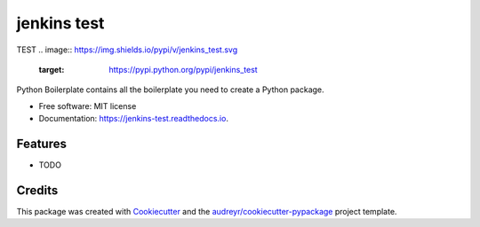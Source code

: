 ============
jenkins test
============
TEST
.. image:: https://img.shields.io/pypi/v/jenkins_test.svg
        :target: https://pypi.python.org/pypi/jenkins_test

.. image:: https://img.shields.io/travis/mzirlinger/jenkins_test.svg
        :target: https://travis-ci.org/mzirlinger/jenkins_test

.. image:: https://readthedocs.org/projects/jenkins-test/badge/?version=latest
        :target: https://jenkins-test.readthedocs.io/en/latest/?badge=latest
        :alt: Documentation Status




Python Boilerplate contains all the boilerplate you need to create a Python package.


* Free software: MIT license
* Documentation: https://jenkins-test.readthedocs.io.


Features
--------

* TODO

Credits
-------

This package was created with Cookiecutter_ and the `audreyr/cookiecutter-pypackage`_ project template.

.. _Cookiecutter: https://github.com/audreyr/cookiecutter
.. _`audreyr/cookiecutter-pypackage`: https://github.com/audreyr/cookiecutter-pypackage
